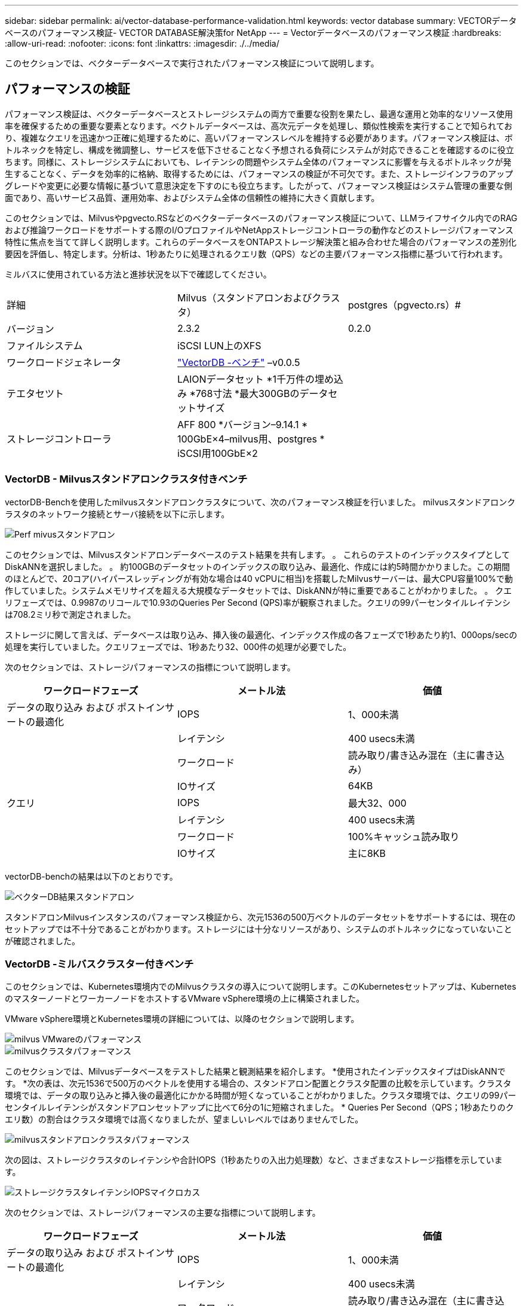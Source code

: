 ---
sidebar: sidebar 
permalink: ai/vector-database-performance-validation.html 
keywords: vector database 
summary: VECTORデータベースのパフォーマンス検証- VECTOR DATABASE解決策for NetApp 
---
= Vectorデータベースのパフォーマンス検証
:hardbreaks:
:allow-uri-read: 
:nofooter: 
:icons: font
:linkattrs: 
:imagesdir: ./../media/


[role="lead"]
このセクションでは、ベクターデータベースで実行されたパフォーマンス検証について説明します。



== パフォーマンスの検証

パフォーマンス検証は、ベクターデータベースとストレージシステムの両方で重要な役割を果たし、最適な運用と効率的なリソース使用率を確保するための重要な要素となります。ベクトルデータベースは、高次元データを処理し、類似性検索を実行することで知られており、複雑なクエリを迅速かつ正確に処理するために、高いパフォーマンスレベルを維持する必要があります。パフォーマンス検証は、ボトルネックを特定し、構成を微調整し、サービスを低下させることなく予想される負荷にシステムが対応できることを確認するのに役立ちます。同様に、ストレージシステムにおいても、レイテンシの問題やシステム全体のパフォーマンスに影響を与えるボトルネックが発生することなく、データを効率的に格納、取得するためには、パフォーマンスの検証が不可欠です。また、ストレージインフラのアップグレードや変更に必要な情報に基づいて意思決定を下すのにも役立ちます。したがって、パフォーマンス検証はシステム管理の重要な側面であり、高いサービス品質、運用効率、およびシステム全体の信頼性の維持に大きく貢献します。

このセクションでは、Milvusやpgvecto.RSなどのベクターデータベースのパフォーマンス検証について、LLMライフサイクル内でのRAGおよび推論ワークロードをサポートする際のI/OプロファイルやNetAppストレージコントローラの動作などのストレージパフォーマンス特性に焦点を当てて詳しく説明します。これらのデータベースをONTAPストレージ解決策と組み合わせた場合のパフォーマンスの差別化要因を評価し、特定します。分析は、1秒あたりに処理されるクエリ数（QPS）などの主要パフォーマンス指標に基づいて行われます。

ミルバスに使用されている方法と進捗状況を以下で確認してください。

|===


| 詳細 | Milvus（スタンドアロンおよびクラスタ） | postgres（pgvecto.rs）# 


| バージョン | 2.3.2 | 0.2.0 


| ファイルシステム | iSCSI LUN上のXFS |  


| ワークロードジェネレータ | link:https://github.com/zilliztech/VectorDBBench["VectorDB -ベンチ"] –v0.0.5 |  


| テエタセツト | LAIONデータセット
*1千万件の埋め込み
*768寸法
*最大300GBのデータセットサイズ |  


| ストレージコントローラ | AFF 800 *バージョン–9.14.1 * 100GbE×4–milvus用、postgres * iSCSI用100GbE×2 |  
|===


=== VectorDB - Milvusスタンドアロンクラスタ付きベンチ

vectorDB-Benchを使用したmilvusスタンドアロンクラスタについて、次のパフォーマンス検証を行いました。
milvusスタンドアロンクラスタのネットワーク接続とサーバ接続を以下に示します。

image::perf_mivus_standalone.png[Perf mivusスタンドアロン]

このセクションでは、Milvusスタンドアロンデータベースのテスト結果を共有します。
。	これらのテストのインデックスタイプとしてDiskANNを選択しました。
。	約100GBのデータセットのインデックスの取り込み、最適化、作成には約5時間かかりました。この期間のほとんどで、20コア(ハイパースレッディングが有効な場合は40 vCPUに相当)を搭載したMilvusサーバーは、最大CPU容量100%で動作していました。システムメモリサイズを超える大規模なデータセットでは、DiskANNが特に重要であることがわかりました。
。	クエリフェーズでは、0.9987のリコールで10.93のQueries Per Second (QPS)率が観察されました。クエリの99パーセンタイルレイテンシは708.2ミリ秒で測定されました。

ストレージに関して言えば、データベースは取り込み、挿入後の最適化、インデックス作成の各フェーズで1秒あたり約1、000ops/secの処理を実行していました。クエリフェーズでは、1秒あたり32、000件の処理が必要でした。

次のセクションでは、ストレージパフォーマンスの指標について説明します。

|===
| ワークロードフェーズ | メートル法 | 価値 


| データの取り込み
および
ポストインサートの最適化 | IOPS | 1、000未満 


|  | レイテンシ | 400 usecs未満 


|  | ワークロード | 読み取り/書き込み混在（主に書き込み） 


|  | IOサイズ | 64KB 


| クエリ | IOPS | 最大32、000 


|  | レイテンシ | 400 usecs未満 


|  | ワークロード | 100%キャッシュ読み取り 


|  | IOサイズ | 主に8KB 
|===
vectorDB-benchの結果は以下のとおりです。

image::vector_db_result_standalone.png[ベクターDB結果スタンドアロン]

スタンドアロンMilvusインスタンスのパフォーマンス検証から、次元1536の500万ベクトルのデータセットをサポートするには、現在のセットアップでは不十分であることがわかります。ストレージには十分なリソースがあり、システムのボトルネックになっていないことが確認されました。



=== VectorDB -ミルバスクラスター付きベンチ

このセクションでは、Kubernetes環境内でのMilvusクラスタの導入について説明します。このKubernetesセットアップは、KubernetesのマスターノードとワーカーノードをホストするVMware vSphere環境の上に構築されました。

VMware vSphere環境とKubernetes環境の詳細については、以降のセクションで説明します。

image::milvus_vmware_perf.png[milvus VMwareのパフォーマンス]

image::milvus_cluster_perf.png[milvusクラスタパフォーマンス]

このセクションでは、Milvusデータベースをテストした結果と観測結果を紹介します。
*使用されたインデックスタイプはDiskANNです。
*次の表は、次元1536で500万のベクトルを使用する場合の、スタンドアロン配置とクラスタ配置の比較を示しています。クラスタ環境では、データの取り込みと挿入後の最適化にかかる時間が短くなっていることがわかりました。クラスタ環境では、クエリの99パー センタイルレイテンシがスタンドアロンセットアップに比べて6分の1に短縮されました。
* Queries Per Second（QPS；1秒あたりのクエリ数）の割合はクラスタ環境では高くなりましたが、望ましいレベルではありませんでした。

image::milvus_standalone_cluster_perf.png[milvusスタンドアロンクラスタパフォーマンス]

次の図は、ストレージクラスタのレイテンシや合計IOPS（1秒あたりの入出力処理数）など、さまざまなストレージ指標を示しています。

image::storagecluster_latency_iops_milcus.png[ストレージクラスタレイテンシIOPSマイクロカス]

次のセクションでは、ストレージパフォーマンスの主要な指標について説明します。

|===
| ワークロードフェーズ | メートル法 | 価値 


| データの取り込み
および
ポストインサートの最適化 | IOPS | 1、000未満 


|  | レイテンシ | 400 usecs未満 


|  | ワークロード | 読み取り/書き込み混在（主に書き込み） 


|  | IOサイズ | 64KB 


| クエリ | IOPS | ピーク時147、000 


|  | レイテンシ | 400 usecs未満 


|  | ワークロード | 100%キャッシュ読み取り 


|  | IOサイズ | 主に8KB 
|===
スタンドアロンのMilvusクラスタとMilvusクラスタの両方のパフォーマンス検証に基づいて、ストレージI/Oプロファイルの詳細を提示します。
*スタンドアロン環境とクラスタ環境の両方で、I/Oプロファイルが一貫していることが確認されました。
*ピークIOPSの差は、クラスタ環境内のクライアント数が多いことが原因である可能性があります。



=== vectorDB - Postgresを使用したベンチ(pgvecto.rs)

VectorDB-Benchを使用して、PostgreSQL（pgvecto.rs）に対して次のアクションを実行しました。
PostgreSQL（特にpgvecto.rs）のネットワーク接続とサーバ接続に関する詳細は次のとおりです。

image::pgvecto_perf_network_connectivity.png[pgvecto perfネットワーク接続]

このセクションでは、pgvecto.rsを使用してPostgreSQLデータベースをテストした結果と結果を共有します。
*テストのインデックスタイプとしてHNSWを選択したのは、テスト時にpgvecto.rsでDiskANNを使用できなかったためです。
*データ取り込みフェーズでは、次元768の1000万ベクトルからなるCohereデータセットをロードしました。このプロセスには約4.5時間かかりました。
*クエリフェーズでは、1秒あたりのクエリ数（QPS）は1,068、リコールは0.6344でした。クエリの99パーセンタイルレイテンシは20ミリ秒で測定されました。ランタイムのほとんどで、クライアントCPUは100%の容量で動作していました。

次の図は、ストレージクラスタの合計IOPS（1秒あたりの入出力処理数）など、さまざまなストレージ指標を示しています。

image::pgvecto_storage_iops_latency.png[pgvectoストレージIOPSレイテンシ]

 The following section presents the key storage performance metrics.
image::pgvecto_storage_perf_metrics.png[pgvectoストレージのパフォーマンス指標]



=== VECTOR DBベンチでのmilvusとpostgresのパフォーマンス比較

image::perf_comp_milvus_postgres.png[Perf comp milvus postgres]

VectorDBBenchを使用したMilvusおよびPostgreSQLのパフォーマンス検証に基づいて、次のことを確認しました。

* インデックスタイプ：HNSW
* データセット：768次元で1000万ベクトルのコア


pgvecto.rsは0.6344のリコールで1,068のQPSレートを達成し、Milvusは0.9842のリコールで106のQPSレートを達成しました。

クエリの精度が優先される場合、Milvusはpgvecto.rsよりもパフォーマンスが高く、クエリごとに関連する項目の割合が高くなります。ただし、1秒あたりのクエリ数がより重要な要素である場合、pgvecto.rsはMilvusを超えます。ただし、pgvecto.rsを介して取得されるデータの品質は低く、検索結果の約37%が無関係な項目であることに注意する必要があります。



=== パフォーマンス検証に基づく観察：

パフォーマンスの検証に基づいて、次のことを確認しました。

MilvusのI/Oプロファイルは、OracleのSLOBなどのOLTPワークロードによく似ています。ベンチマークは、データの取り込み、最適化後、クエリの3つのフェーズで構成されています。初期段階は主に64KBの書き込み処理で特徴付けられますが、クエリフェーズでは8KBの読み取りが主に行われます。ONTAPはMilvusのI/O負荷を適切に処理することを期待しています。

PostgreSQLのI/Oプロファイルでは、困難なストレージワークロードは発生しません。メモリ内の実装が現在進行中であるため、クエリフェーズ中にディスクI/Oを確認することはできませんでした。

DiskANNは、ストレージを差別化するための重要なテクノロジーとして登場しています。これにより、システムメモリ境界を越えたベクターDB検索の効率的なスケーリングが可能になります。ただし、HNSWなどのインメモリベクトルDBインデックスを使用して、ストレージパフォーマンスの差別化を確立することはほとんどありません。

また、インデックスタイプがHSNWの場合、クエリフェーズでストレージが重要な役割を果たしないことも注目に値します。HSNWは、RAGアプリケーションをサポートするベクターデータベースで最も重要な操作フェーズです。つまり、ストレージのパフォーマンスがこれらのアプリケーションの全体的なパフォーマンスに大きく影響することはありません。
